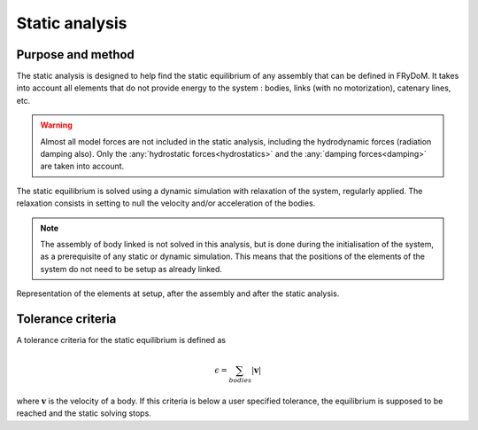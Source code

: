 .. static_analysis:


Static analysis
===============

Purpose and method
------------------

The static analysis is designed to help find the static equilibrium of any assembly that can be defined in FRyDoM. It takes
into account all elements that do not provide energy to the system : bodies, links (with no motorization), catenary lines, etc.

.. warning::
    Almost all model forces are not included in the static analysis, including the hydrodynamic forces (radiation damping also).
    Only the :any:`hydrostatic forces<hydrostatics>` and the :any:`damping forces<damping>` are taken into account.

The static equilibrium is solved using a dynamic simulation with relaxation of the system, regularly applied. The relaxation
consists in setting to null the velocity and/or acceleration of the bodies.

.. note::
    The assembly of body linked is not solved in this analysis, but is done during the initialisation of the system, as a
    prerequisite of any static or dynamic simulation. This means that the positions of the elements of the system do not
    need to be setup as already linked.

.. _assembly_equilibrium:
.. figure:: _static/assembly.png
    :align: center
    :alt: Assembly

    Representation of the elements at setup, after the assembly and after the static analysis.

..
    You can setup them close to their supposed
    equilibrium position, and the static analysis will position them for you. The same goes for the assembly of linked bodies,
    they do not need to be setup as already linked; the assembly is automatically solved.

Tolerance criteria
------------------

A tolerance criteria for the static equilibrium is defined as

.. math::
    \epsilon = \sum_{bodies} |\mathbf{v}|

where :math:`\mathbf{v}` is the velocity of a body. If this criteria is below a user specified tolerance, the equilibrium
is supposed to be reached and the static solving stops.






